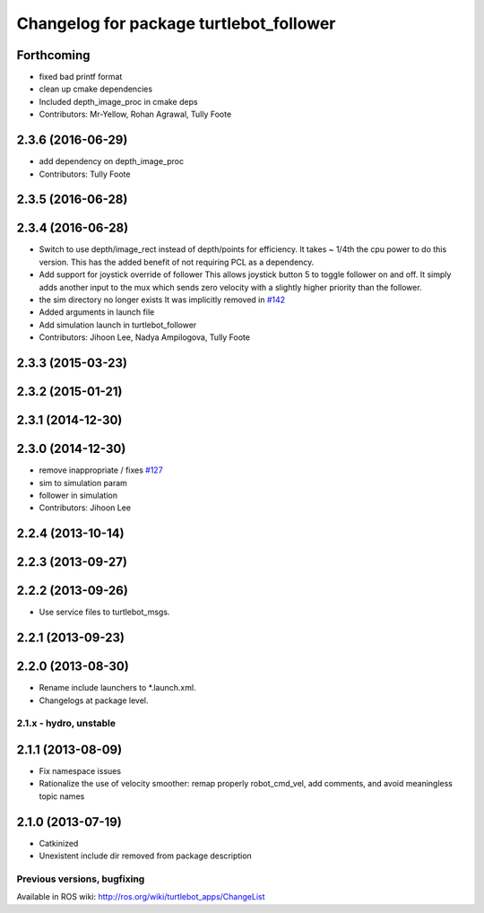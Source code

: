 ^^^^^^^^^^^^^^^^^^^^^^^^^^^^^^^^^^^^^^^^
Changelog for package turtlebot_follower
^^^^^^^^^^^^^^^^^^^^^^^^^^^^^^^^^^^^^^^^

Forthcoming
-----------
* fixed bad printf format
* clean up cmake dependencies
* Included depth_image_proc in cmake deps
* Contributors: Mr-Yellow, Rohan Agrawal, Tully Foote

2.3.6 (2016-06-29)
------------------
* add dependency on depth_image_proc
* Contributors: Tully Foote

2.3.5 (2016-06-28)
------------------

2.3.4 (2016-06-28)
------------------
* Switch to use depth/image_rect instead of depth/points for efficiency.
  It takes ~ 1/4th the cpu power to do this version.
  This has the added benefit of not requiring PCL as a dependency.
* Add support for joystick override of follower
  This allows joystick button 5 to toggle follower on and off.
  It simply adds another input to the mux which sends zero
  velocity with a slightly higher priority than the follower.
* the sim directory no longer exists
  It was implicitly removed in `#142 <https://github.com/turtlebot/turtlebot_apps/issues/142>`_
* Added arguments in launch file
* Add simulation launch in turtlebot_follower
* Contributors: Jihoon Lee, Nadya Ampilogova, Tully Foote

2.3.3 (2015-03-23)
------------------

2.3.2 (2015-01-21)
------------------

2.3.1 (2014-12-30)
------------------

2.3.0 (2014-12-30)
------------------
* remove inappropriate / fixes `#127 <https://github.com/turtlebot/turtlebot_apps/issues/127>`_
* sim to simulation param
* follower in simulation
* Contributors: Jihoon Lee

2.2.4 (2013-10-14)
------------------

2.2.3 (2013-09-27)
------------------

2.2.2 (2013-09-26)
------------------
* Use service files to turtlebot_msgs.

2.2.1 (2013-09-23)
------------------

2.2.0 (2013-08-30)
------------------
* Rename include launchers to *.launch.xml.
* Changelogs at package level.

2.1.x - hydro, unstable
=======================

2.1.1 (2013-08-09)
------------------
* Fix namespace issues
* Rationalize the use of velocity smoother: remap properly robot_cmd_vel, add comments, and avoid meaningless topic names

2.1.0 (2013-07-19)
------------------
* Catkinized
* Unexistent include dir removed from package description


Previous versions, bugfixing
============================

Available in ROS wiki: http://ros.org/wiki/turtlebot_apps/ChangeList
